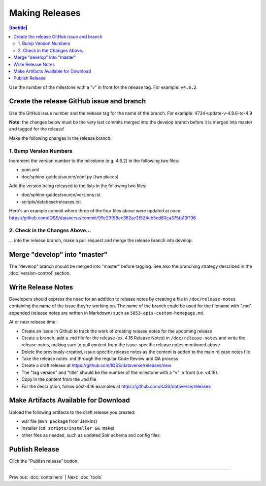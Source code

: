 ===============
Making Releases
===============

.. contents:: |toctitle|
	:local:

Use the number of the milestone with a "v" in front for the release tag. For example: ``v4.6.2``.

Create the release GitHub issue and branch 
------------------------------------------

Use the GitHub issue number and the release tag for the name of the branch. 
For example: 4734-update-v-4.8.6-to-4.9

**Note:** the changes below must be the very last commits merged into the develop branch before it is merged into master and tagged for the release!

Make the following changes in the release branch:

1. Bump Version Numbers
=======================

Increment the version number to the milestone (e.g. 4.6.2) in the following two files:

- pom.xml
- doc/sphinx-guides/source/conf.py (two places)

Add the version being released to the lists in the following two files:

- doc/sphinx-guides/source/versions.rst 
- scripts/database/releases.txt

Here's an example commit where three of the four files above were updated at once: https://github.com/IQSS/dataverse/commit/99e23f96ec362ac2f524cb5cd80ca375fa13f196

2. Check in the Changes Above...
================================

... into the release branch, make a pull request and merge the release branch into develop. 


Merge "develop" into "master"
-----------------------------

The "develop" branch should be merged into "master" before tagging. See also the branching strategy described in the :doc:`version-control` section.

Write Release Notes
-------------------

Developers should express the need for an addition to release notes by creating a file in ``/doc/release-notes`` containing the name of the issue they're working on. The name of the branch could be used for the filename with ".md" appended (release notes are written in Markdown) such as ``5053-apis-custom-homepage.md``. 

At or near release time:

- Create an issue in Github to track the work of creating release notes for the upcoming release
- Create a branch, add a .md file for the release (ex. 4.16 Release Notes) in ``/doc/release-notes`` and write the release notes, making sure to pull content from the issue-specific release notes mentioned above
- Delete the previously-created, issue-specific release notes as the content is added to the main release notes file
- Take the release notes .md through the regular Code Review and QA process
- Create a draft release at https://github.com/IQSS/dataverse/releases/new
- The "tag version" and "title" should be the number of the milestone with a "v" in front (i.e. v4.16).
- Copy in the content from the .md file
- For the description, follow post-4.16 examples at https://github.com/IQSS/dataverse/releases


Make Artifacts Available for Download
-------------------------------------

Upload the following artifacts to the draft release you created:

- war file (``mvn package`` from Jenkins)
- installer (``cd scripts/installer && make``)
- other files as needed, such as updated Solr schema and config files

Publish Release
---------------

Click the "Publish release" button.

----

Previous: :doc:`containers` | Next: :doc:`tools`
